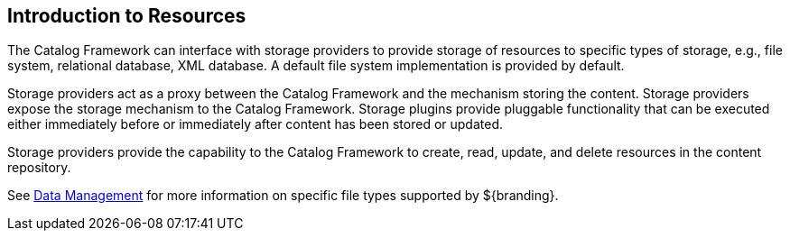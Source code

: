 :type: coreConcept
:status: published
:title: Introduction to Resources
:order: 04

== {title}

The Catalog Framework can interface with storage providers to provide storage of resources to specific types of storage, e.g., file system, relational database, XML database.
A default file system implementation is provided by default.

Storage providers act as a proxy between the Catalog Framework and the mechanism storing the content.
Storage providers expose the storage mechanism to the Catalog Framework.
Storage plugins provide pluggable functionality that can be executed either immediately before or immediately after content has been stored or updated.

Storage providers provide the capability to the Catalog Framework to create, read, update, and delete resources in the content repository.

See <<_data_management,Data Management>> for more information on specific file types supported by ${branding}.
